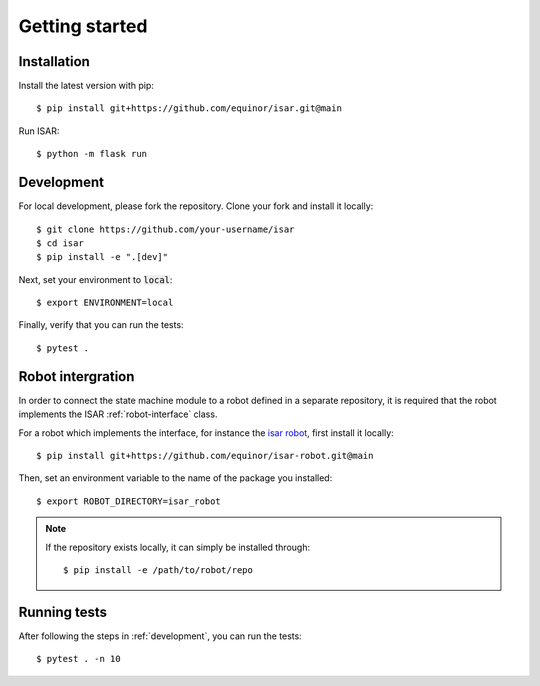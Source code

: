 Getting started
===============

Installation
------------

.. py:currentmodule:: isar

Install the latest version with pip::

    $ pip install git+https://github.com/equinor/isar.git@main

Run ISAR::

    $ python -m flask run

.. _development:

Development
-----------

For local development, please fork the repository. Clone your fork and install it locally::

    $ git clone https://github.com/your-username/isar
    $ cd isar
    $ pip install -e ".[dev]"

Next, set your environment to :code:`local`::

    $ export ENVIRONMENT=local

Finally, verify that you can run the tests::

    $ pytest .

Robot intergration
------------------

In order to connect the state machine module to a robot defined in a separate repository, it is required that the robot implements the ISAR :ref:`robot-interface` class.

For a robot which implements the interface, for instance the `isar robot`_, first install it locally::

    $ pip install git+https://github.com/equinor/isar-robot.git@main

Then, set an environment variable to the name of the package you installed::

    $ export ROBOT_DIRECTORY=isar_robot

.. note::

   If the repository exists locally, it can simply be installed through::

       $ pip install -e /path/to/robot/repo

Running tests
-------------

After following the steps in :ref:`development`, you can run the tests::

    $ pytest . -n 10


.. _`wheel`: https://pypi.org/project/wheel/
.. _`isar robot`: https://github.com/equinor/isar-robot